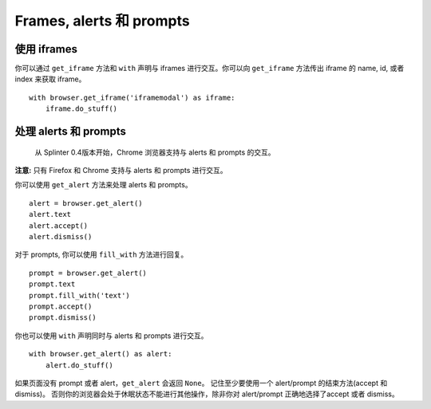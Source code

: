 .. Copyright 2012 splinter authors. All rights reserved.
   Use of this source code is governed by a BSD-style
   license that can be found in the LICENSE file.

.. meta::
    :description: Automatic interaction with alerts, prompts and iframes
    :keywords: splinter, python, tutorial, alerts, prompts, iframes, acceptance tests

++++++++++++++++++++++++++
Frames, alerts 和 prompts
++++++++++++++++++++++++++

使用 iframes
-------------

你可以通过 ``get_iframe`` 方法和 ``with`` 声明与 iframes 进行交互。你可以向 ``get_iframe`` 方法传出 iframe 的 name, id, 或者 index 来获取 iframe。

.. highlight:: python

::

    with browser.get_iframe('iframemodal') as iframe:
        iframe.do_stuff()


处理 alerts 和 prompts
---------------------------

    从 Splinter 0.4版本开始，Chrome 浏览器支持与 alerts 和 prompts 的交互。

**注意:** 只有 Firefox 和 Chrome 支持与 alerts 和 prompts 进行交互。

你可以使用 ``get_alert`` 方法来处理 alerts 和 prompts。

.. highlight:: python

::

    alert = browser.get_alert()
    alert.text
    alert.accept()
    alert.dismiss()


对于 prompts, 你可以使用 ``fill_with`` 方法进行回复。

.. highlight:: python

::

    prompt = browser.get_alert()
    prompt.text
    prompt.fill_with('text')
    prompt.accept()
    prompt.dismiss()


你也可以使用 ``with`` 声明同时与 alerts 和 prompts 进行交互。

.. highlight:: python

::

    with browser.get_alert() as alert:
        alert.do_stuff()

如果页面没有 prompt 或者 alert，``get_alert`` 会返回 ``None``。
记住至少要使用一个 alert/prompt 的结束方法(accept 和 dismiss)。
否则你的浏览器会处于休眠状态不能进行其他操作，除非你对 alert/prompt 正确地选择了accept 或者 dismiss。
